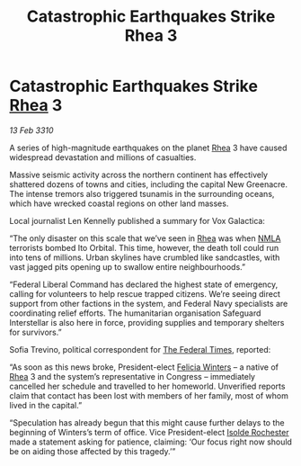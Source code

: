 :PROPERTIES:
:ID:       e46ace6c-f5c4-4074-8d97-3154f38afecf
:END:
#+title: Catastrophic Earthquakes Strike Rhea 3
#+filetags: :Federation:galnet:

* Catastrophic Earthquakes Strike [[id:6da9023a-ccb6-444a-be77-626dfb552eb1][Rhea]] 3

/13 Feb 3310/

A series of high-magnitude earthquakes on the planet [[id:6da9023a-ccb6-444a-be77-626dfb552eb1][Rhea]] 3 have caused widespread devastation and millions of casualties. 

Massive seismic activity across the northern continent has effectively shattered dozens of towns and cities, including the capital New Greenacre. The intense tremors also triggered tsunamis in the surrounding oceans, which have wrecked coastal regions on other land masses. 

Local journalist Len Kennelly  published a summary for Vox Galactica:  

“The only disaster on this scale that we’ve seen in [[id:6da9023a-ccb6-444a-be77-626dfb552eb1][Rhea]] was when [[id:dbfbb5eb-82a2-43c8-afb9-252b21b8464f][NMLA]] terrorists bombed Ito Orbital. This time, however, the death toll could run into tens of millions. Urban skylines have crumbled like sandcastles, with vast jagged pits opening up to swallow entire neighbourhoods.” 

“Federal Liberal Command has declared the highest state of emergency, calling for volunteers to help rescue trapped citizens. We’re seeing direct support from other factions in the system, and Federal Navy specialists are coordinating relief efforts. The humanitarian organisation Safeguard Interstellar is also here in force, providing supplies and temporary shelters for survivors.” 

Sofia Trevino, political correspondent for [[id:be5df73c-519d-45ed-a541-9b70bc8ae97c][The Federal Times]], reported: 

“As soon as this news broke, President-elect [[id:b9fe58a3-dfb7-480c-afd6-92c3be841be7][Felicia Winters]] – a native of [[id:6da9023a-ccb6-444a-be77-626dfb552eb1][Rhea]] 3 and the system’s representative in Congress – immediately cancelled her schedule and travelled to her homeworld. Unverified reports claim that contact has been lost with members of her family, most of whom lived in the capital.” 

“Speculation has already begun that this might cause further delays to the beginning of Winters’s term of office. Vice President-elect [[id:cdb2224f-eb0b-45d0-b37f-9daccae07c32][Isolde Rochester]] made a statement asking for patience, claiming: ‘Our focus right now should be on aiding those affected by this tragedy.’”
